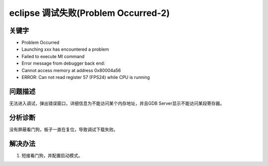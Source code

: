 eclipse 调试失败(Problem Occurred-2)
======================================


关键字
-------

- Problem Occurred
- Launching xxx has encountered a problem
- Failed to execute MI command
- Error message from debugger back end:
- Cannot access memory at address 0x80004a56
- ERROR: Can not read register 57 (FPS24) while CPU is running


问题描述
---------

无法进入调试，弹出错误窗口，详细信息为不能访问某个内存地址，并且GDB Server显示不能访问某段寄存器。

.. figure:: ../images/Q10-1.png
   :align: center

.. figure:: ../images/Q10-2.png
   :align: center
   
分析诊断
---------
没有屏蔽看门狗，板子一直在复位，导致调试下载失败。


解决办法
---------

1. 短接看门狗，并配置启动模式。

